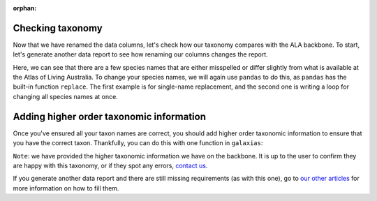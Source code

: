 :orphan:

Checking taxonomy
--------------------------------

Now that we have renamed the data columns, let's check how our taxonomy compares with the ALA backbone.  To start,
let's generate another data report to see how renaming our columns changes the report.

.. prompt:: python

    >>> my_dwca.generate_data_report()

.. program-output:: python galaxias_user_guide/preparing_data_script.py check_taxon1

Here, we can see that there are a few species names that are either misspelled or differ slightly from what is 
available at the Atlas of Living Australia.  To change your species names, we will again use ``pandas`` to do 
this, as ``pandas`` has the built-in function ``replace``.  The first example is for single-name replacement, and 
the second one is writing a loop for changing all species names at once.

.. prompt:: python

    >>> # example single change
    >>> my_dwca.occurrences['scientificName'] = self.occurrences['scientificName'].replace(regex="Acacia murayana", value="Acacia murrayana")
    >>> 
    >>> # example multiple changes
    >>> name_changes = {
    ...     "Eucalyptus camaldulensis var. obtusa": "Eucalyptus camaldulensis subsp. obtusa",
    ...     "Acacia murayana": "Acacia murrayana",
    ...     "Eucalyptus sclerophylla": "Eucalyptus racemosa"
    ... }
    >>> for name in name_changes:
    ...     my_dwca.occurrences['scientificName'] = self.occurrences['scientificName'].replace(regex=name, value=name_changes[name])
    ... 
    >>> my_dwca.occurrences

.. program-output:: python galaxias_user_guide/preparing_data_script.py check_taxon

Adding higher order taxonomic information
---------------------------------------------

Once you've ensured all your taxon names are correct, you should add higher order taxonomic information to
ensure that you have the correct taxon.  Thankfully, you can do this with one function in ``galaxias``:

.. prompt:: python

    >>> my_dwca.add_taxonomic_information()
    >>> my_dwca.occurrences.head()

.. program-output:: python galaxias_user_guide/preparing_data_script.py add_taxon

``Note``: we have provided the higher taxonomic information we have on the backbone.  It is up to the 
user to confirm they are happy with this taxonomy, or if they spot any errors, 
`contact us <mailto:support@ala.org.au>`_.

If you generate another data report and there are still missing requirements (as with this one), go to 
`our other articles <../preparing_data.html>`_ for more information on how to fill them.